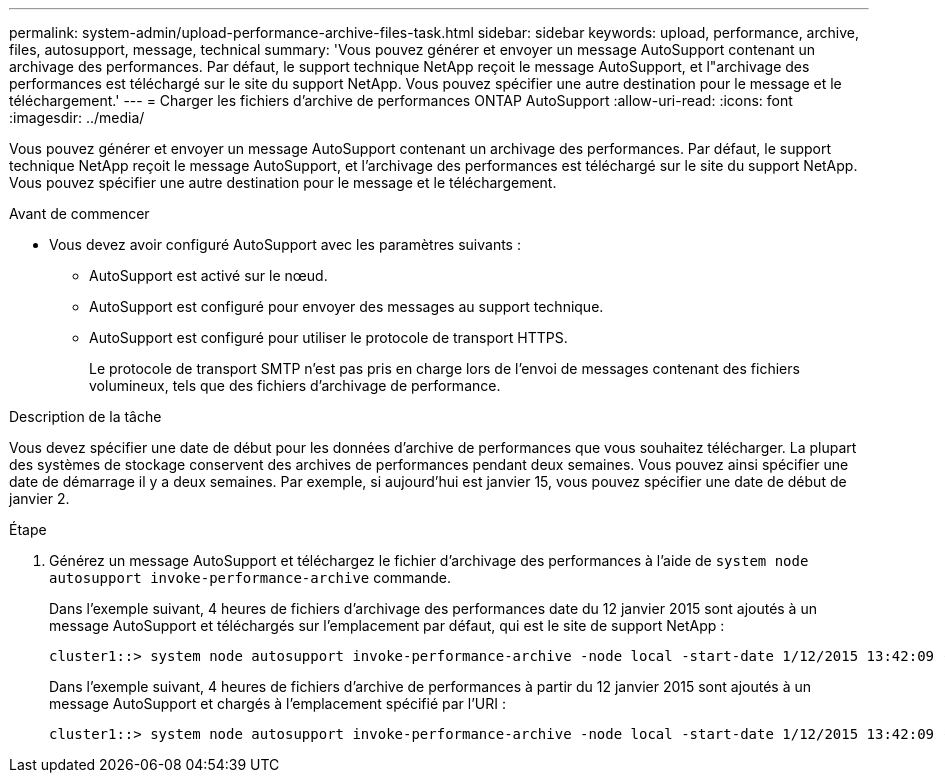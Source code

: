 ---
permalink: system-admin/upload-performance-archive-files-task.html 
sidebar: sidebar 
keywords: upload, performance, archive, files, autosupport, message, technical 
summary: 'Vous pouvez générer et envoyer un message AutoSupport contenant un archivage des performances. Par défaut, le support technique NetApp reçoit le message AutoSupport, et l"archivage des performances est téléchargé sur le site du support NetApp. Vous pouvez spécifier une autre destination pour le message et le téléchargement.' 
---
= Charger les fichiers d'archive de performances ONTAP AutoSupport
:allow-uri-read: 
:icons: font
:imagesdir: ../media/


[role="lead"]
Vous pouvez générer et envoyer un message AutoSupport contenant un archivage des performances. Par défaut, le support technique NetApp reçoit le message AutoSupport, et l'archivage des performances est téléchargé sur le site du support NetApp. Vous pouvez spécifier une autre destination pour le message et le téléchargement.

.Avant de commencer
* Vous devez avoir configuré AutoSupport avec les paramètres suivants :
+
** AutoSupport est activé sur le nœud.
** AutoSupport est configuré pour envoyer des messages au support technique.
** AutoSupport est configuré pour utiliser le protocole de transport HTTPS.
+
Le protocole de transport SMTP n'est pas pris en charge lors de l'envoi de messages contenant des fichiers volumineux, tels que des fichiers d'archivage de performance.





.Description de la tâche
Vous devez spécifier une date de début pour les données d'archive de performances que vous souhaitez télécharger. La plupart des systèmes de stockage conservent des archives de performances pendant deux semaines. Vous pouvez ainsi spécifier une date de démarrage il y a deux semaines. Par exemple, si aujourd'hui est janvier 15, vous pouvez spécifier une date de début de janvier 2.

.Étape
. Générez un message AutoSupport et téléchargez le fichier d'archivage des performances à l'aide de `system node autosupport invoke-performance-archive` commande.
+
Dans l'exemple suivant, 4 heures de fichiers d'archivage des performances date du 12 janvier 2015 sont ajoutés à un message AutoSupport et téléchargés sur l'emplacement par défaut, qui est le site de support NetApp :

+
[listing]
----
cluster1::> system node autosupport invoke-performance-archive -node local -start-date 1/12/2015 13:42:09 -duration 4h
----
+
Dans l'exemple suivant, 4 heures de fichiers d'archive de performances à partir du 12 janvier 2015 sont ajoutés à un message AutoSupport et chargés à l'emplacement spécifié par l'URI :

+
[listing]
----
cluster1::> system node autosupport invoke-performance-archive -node local -start-date 1/12/2015 13:42:09 -duration 4h -uri https://files.company.com
----

